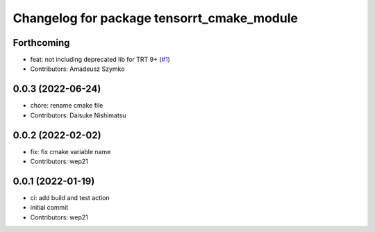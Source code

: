 ^^^^^^^^^^^^^^^^^^^^^^^^^^^^^^^^^^^^^^^^^^^
Changelog for package tensorrt_cmake_module
^^^^^^^^^^^^^^^^^^^^^^^^^^^^^^^^^^^^^^^^^^^

Forthcoming
-----------
* feat: not including deprecated lib for TRT 9+ (`#1 <https://github.com/tier4/tensorrt_cmake_module//issues/1>`_)
* Contributors: Amadeusz Szymko

0.0.3 (2022-06-24)
------------------
* chore: rename cmake file
* Contributors: Daisuke Nishimatsu

0.0.2 (2022-02-02)
------------------
* fix: fix cmake variable name
* Contributors: wep21

0.0.1 (2022-01-19)
------------------
* ci: add build and test action
* initial commit
* Contributors: wep21
